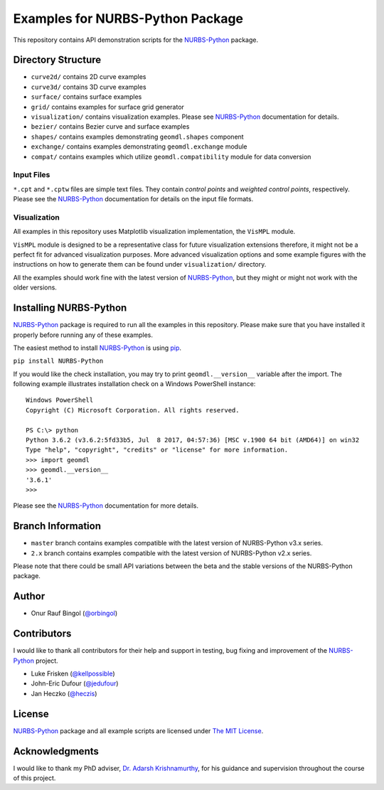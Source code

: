 Examples for NURBS-Python Package
^^^^^^^^^^^^^^^^^^^^^^^^^^^^^^^^^

This repository contains API demonstration scripts for the NURBS-Python_ package.

Directory Structure
===================

* ``curve2d/`` contains 2D curve examples
* ``curve3d/`` contains 3D curve examples
* ``surface/`` contains surface examples
* ``grid/`` contains examples for surface grid generator
* ``visualization/`` contains visualization examples. Please see NURBS-Python_ documentation for details.
* ``bezier/`` contains Bezier curve and surface examples
* ``shapes/`` contains examples demonstrating ``geomdl.shapes`` component
* ``exchange/`` contains examples demonstrating  ``geomdl.exchange`` module
* ``compat/`` contains examples which utilize ``geomdl.compatibility`` module for data conversion

Input Files
-----------

``*.cpt`` and ``*.cptw`` files are simple text files. They contain *control points* and *weighted control points*,
respectively. Please see the NURBS-Python_ documentation for details on the input file formats.

Visualization
-------------

All examples in this repository uses Matplotlib visualization implementation, the ``VisMPL`` module.

``VisMPL`` module is designed to be a representative class for future visualization extensions therefore,
it might not be a perfect fit for advanced visualization purposes. More advanced visualization options and some
example figures with the instructions on how to generate them can be found under ``visualization/`` directory.

All the examples should work fine with the latest version of NURBS-Python_, but they might or might not work with the
older versions.

Installing NURBS-Python
=======================

NURBS-Python_ package is required to run all the examples in this repository.
Please make sure that you have installed it properly before running any of these examples.

The easiest method to install NURBS-Python_ is using `pip <https://pip.pypa.io/en/stable/>`_.

``pip install NURBS-Python``

If you would like the check installation, you may try to print ``geomdl.__version__`` variable after the import.
The following example illustrates installation check on a Windows PowerShell instance::

    Windows PowerShell
    Copyright (C) Microsoft Corporation. All rights reserved.

    PS C:\> python
    Python 3.6.2 (v3.6.2:5fd33b5, Jul  8 2017, 04:57:36) [MSC v.1900 64 bit (AMD64)] on win32
    Type "help", "copyright", "credits" or "license" for more information.
    >>> import geomdl
    >>> geomdl.__version__
    '3.6.1'
    >>>

Please see the NURBS-Python_ documentation for more details.

Branch Information
==================

* ``master`` branch contains examples compatible with the latest version of NURBS-Python v3.x series.
* ``2.x`` branch contains examples compatible with the latest version of NURBS-Python v2.x series.

Please note that there could be small API variations between the beta and the stable versions of the NURBS-Python
package.

Author
======

* Onur Rauf Bingol (`@orbingol <https://github.com/orbingol>`_)

Contributors
============

I would like to thank all contributors for their help and support in testing, bug fixing and improvement of the NURBS-Python_
project.

* Luke Frisken (`@kellpossible <https://github.com/kellpossible>`_)
* John-Eric Dufour (`@jedufour <https://github.com/jedufour>`_)
* Jan Heczko (`@heczis <https://github.com/heczis>`_)

License
=======

NURBS-Python_ package and all example scripts are licensed under `The MIT License <LICENSE>`_.

Acknowledgments
===============

I would like to thank my PhD adviser, `Dr. Adarsh Krishnamurthy <https://www.me.iastate.edu/faculty/?user_page=adarsh>`_,
for his guidance and supervision throughout the course of this project.


.. _NURBS-Python: https://github.com/orbingol/NURBS-Python
